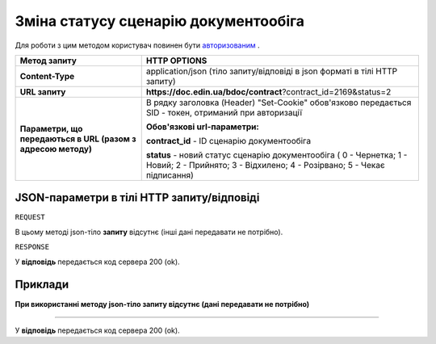 #############################################################
**Зміна статусу сценарію документообіга**
#############################################################

Для роботи з цим методом користувач повинен бути `авторизованим <https://wiki-df.edin.ua/uk/latest/API_DOCflow/Methods/Authorization.html>`__ .

+--------------------------------------------------------------+------------------------------------------------------------------------------------------------------------------------------------------------+
|                       **Метод запиту**                       |                                                                **HTTP OPTIONS**                                                                |
+==============================================================+================================================================================================================================================+
| **Content-Type**                                             | application/json (тіло запиту/відповіді в json форматі в тілі HTTP запиту)                                                                     |
+--------------------------------------------------------------+------------------------------------------------------------------------------------------------------------------------------------------------+
| **URL запиту**                                               |   **https://doc.edin.ua/bdoc/contract**?contract_id=2169&status=2                                                                              |
+--------------------------------------------------------------+------------------------------------------------------------------------------------------------------------------------------------------------+
| **Параметри, що передаються в URL (разом з адресою методу)** | В рядку заголовка (Header) "Set-Cookie" обов'язково передається SID - токен, отриманий при авторизації                                         |
|                                                              |                                                                                                                                                |
|                                                              | **Обов'язкові url-параметри:**                                                                                                                 |
|                                                              |                                                                                                                                                |
|                                                              | **contract_id** - ID сценарію документообіга                                                                                                   |
|                                                              |                                                                                                                                                |
|                                                              | **status** - новий статус сценарію документообіга ( 0 - Чернетка; 1 - Новий; 2 - Прийнято; 3 - Відхилено; 4 - Розірвано; 5 - Чекає підписання) |
+--------------------------------------------------------------+------------------------------------------------------------------------------------------------------------------------------------------------+

**JSON-параметри в тілі HTTP запиту/відповіді**
***********************************************************

``REQUEST``

В цьому методі json-тіло **запиту** відсутнє (інші дані передавати не потрібно).

``RESPONSE``

У **відповідь** передається код сервера 200 (ok).

**Приклади**
*********************************

**При використанні методу json-тіло запиту відсутнє (дані передавати не потрібно)**

--------------

У **відповідь** передається код сервера 200 (ok).


